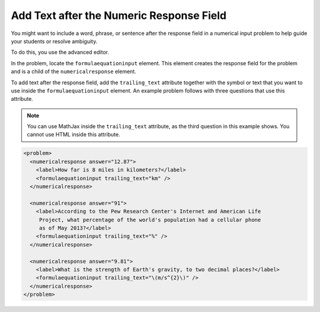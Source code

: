 .. _Add Text After the Numeric Response Field:

Add Text after the Numeric Response Field
#########################################

.. tags:: educator, how-to

You might want to include a word, phrase, or sentence after the response field
in a numerical input problem to help guide your students or resolve ambiguity.

.. image:: /_images/educator_how_tos/NI_trailing_text.png
 :width: 500
 :alt: Three numerical input problems with text after the response field:
     "km", a percent sign, and a symbol for meters per second squared.

To do this, you use the advanced editor.

In the problem, locate the ``formulaequationinput`` element. This element
creates the response field for the problem and is a child of the
``numericalresponse`` element.

To add text after the response field, add the ``trailing_text`` attribute
together with the symbol or text that you want to use inside the
``formulaequationinput`` element. An example problem follows with three
questions that use this attribute.

.. note:: You can use MathJax inside the ``trailing_text`` attribute, as the
 third question in this example shows. You cannot use HTML inside this
 attribute.

.. code-block:: xml

  <problem>
    <numericalresponse answer="12.87">
      <label>How far is 8 miles in kilometers?</label>
      <formulaequationinput trailing_text="km" />
    </numericalresponse>

    <numericalresponse answer="91">
      <label>According to the Pew Research Center's Internet and American Life
       Project, what percentage of the world's population had a cellular phone
       as of May 2013?</label>
      <formulaequationinput trailing_text="%" />
    </numericalresponse>

    <numericalresponse answer="9.81">
      <label>What is the strength of Earth's gravity, to two decimal places?</label>
      <formulaequationinput trailing_text="\(m/s^{2}\)" />
    </numericalresponse>
  </problem>


.. seealso::
 :class: dropdown

 :ref:`Numerical Input` (reference)

 :ref:`Adding Numerical Input Problem` (how-to)

 :ref:`Awarding Partial Credit in a Numerical Input Problem` (how-to)

 :ref:`Use Feedback in a Numerical Input Problems` (how-to)

 :ref:`Editing Numerical Input Problems using the Advanced Editor` (how-to)

 :ref:`Numerical Input Problem XML` (reference)

